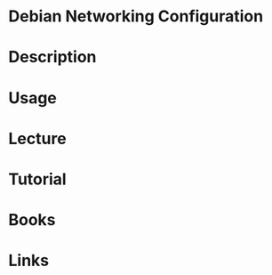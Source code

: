 #+TAGS: debian networking


* Debian Networking Configuration
* Description
* Usage
* Lecture
* Tutorial
* Books
* Links
